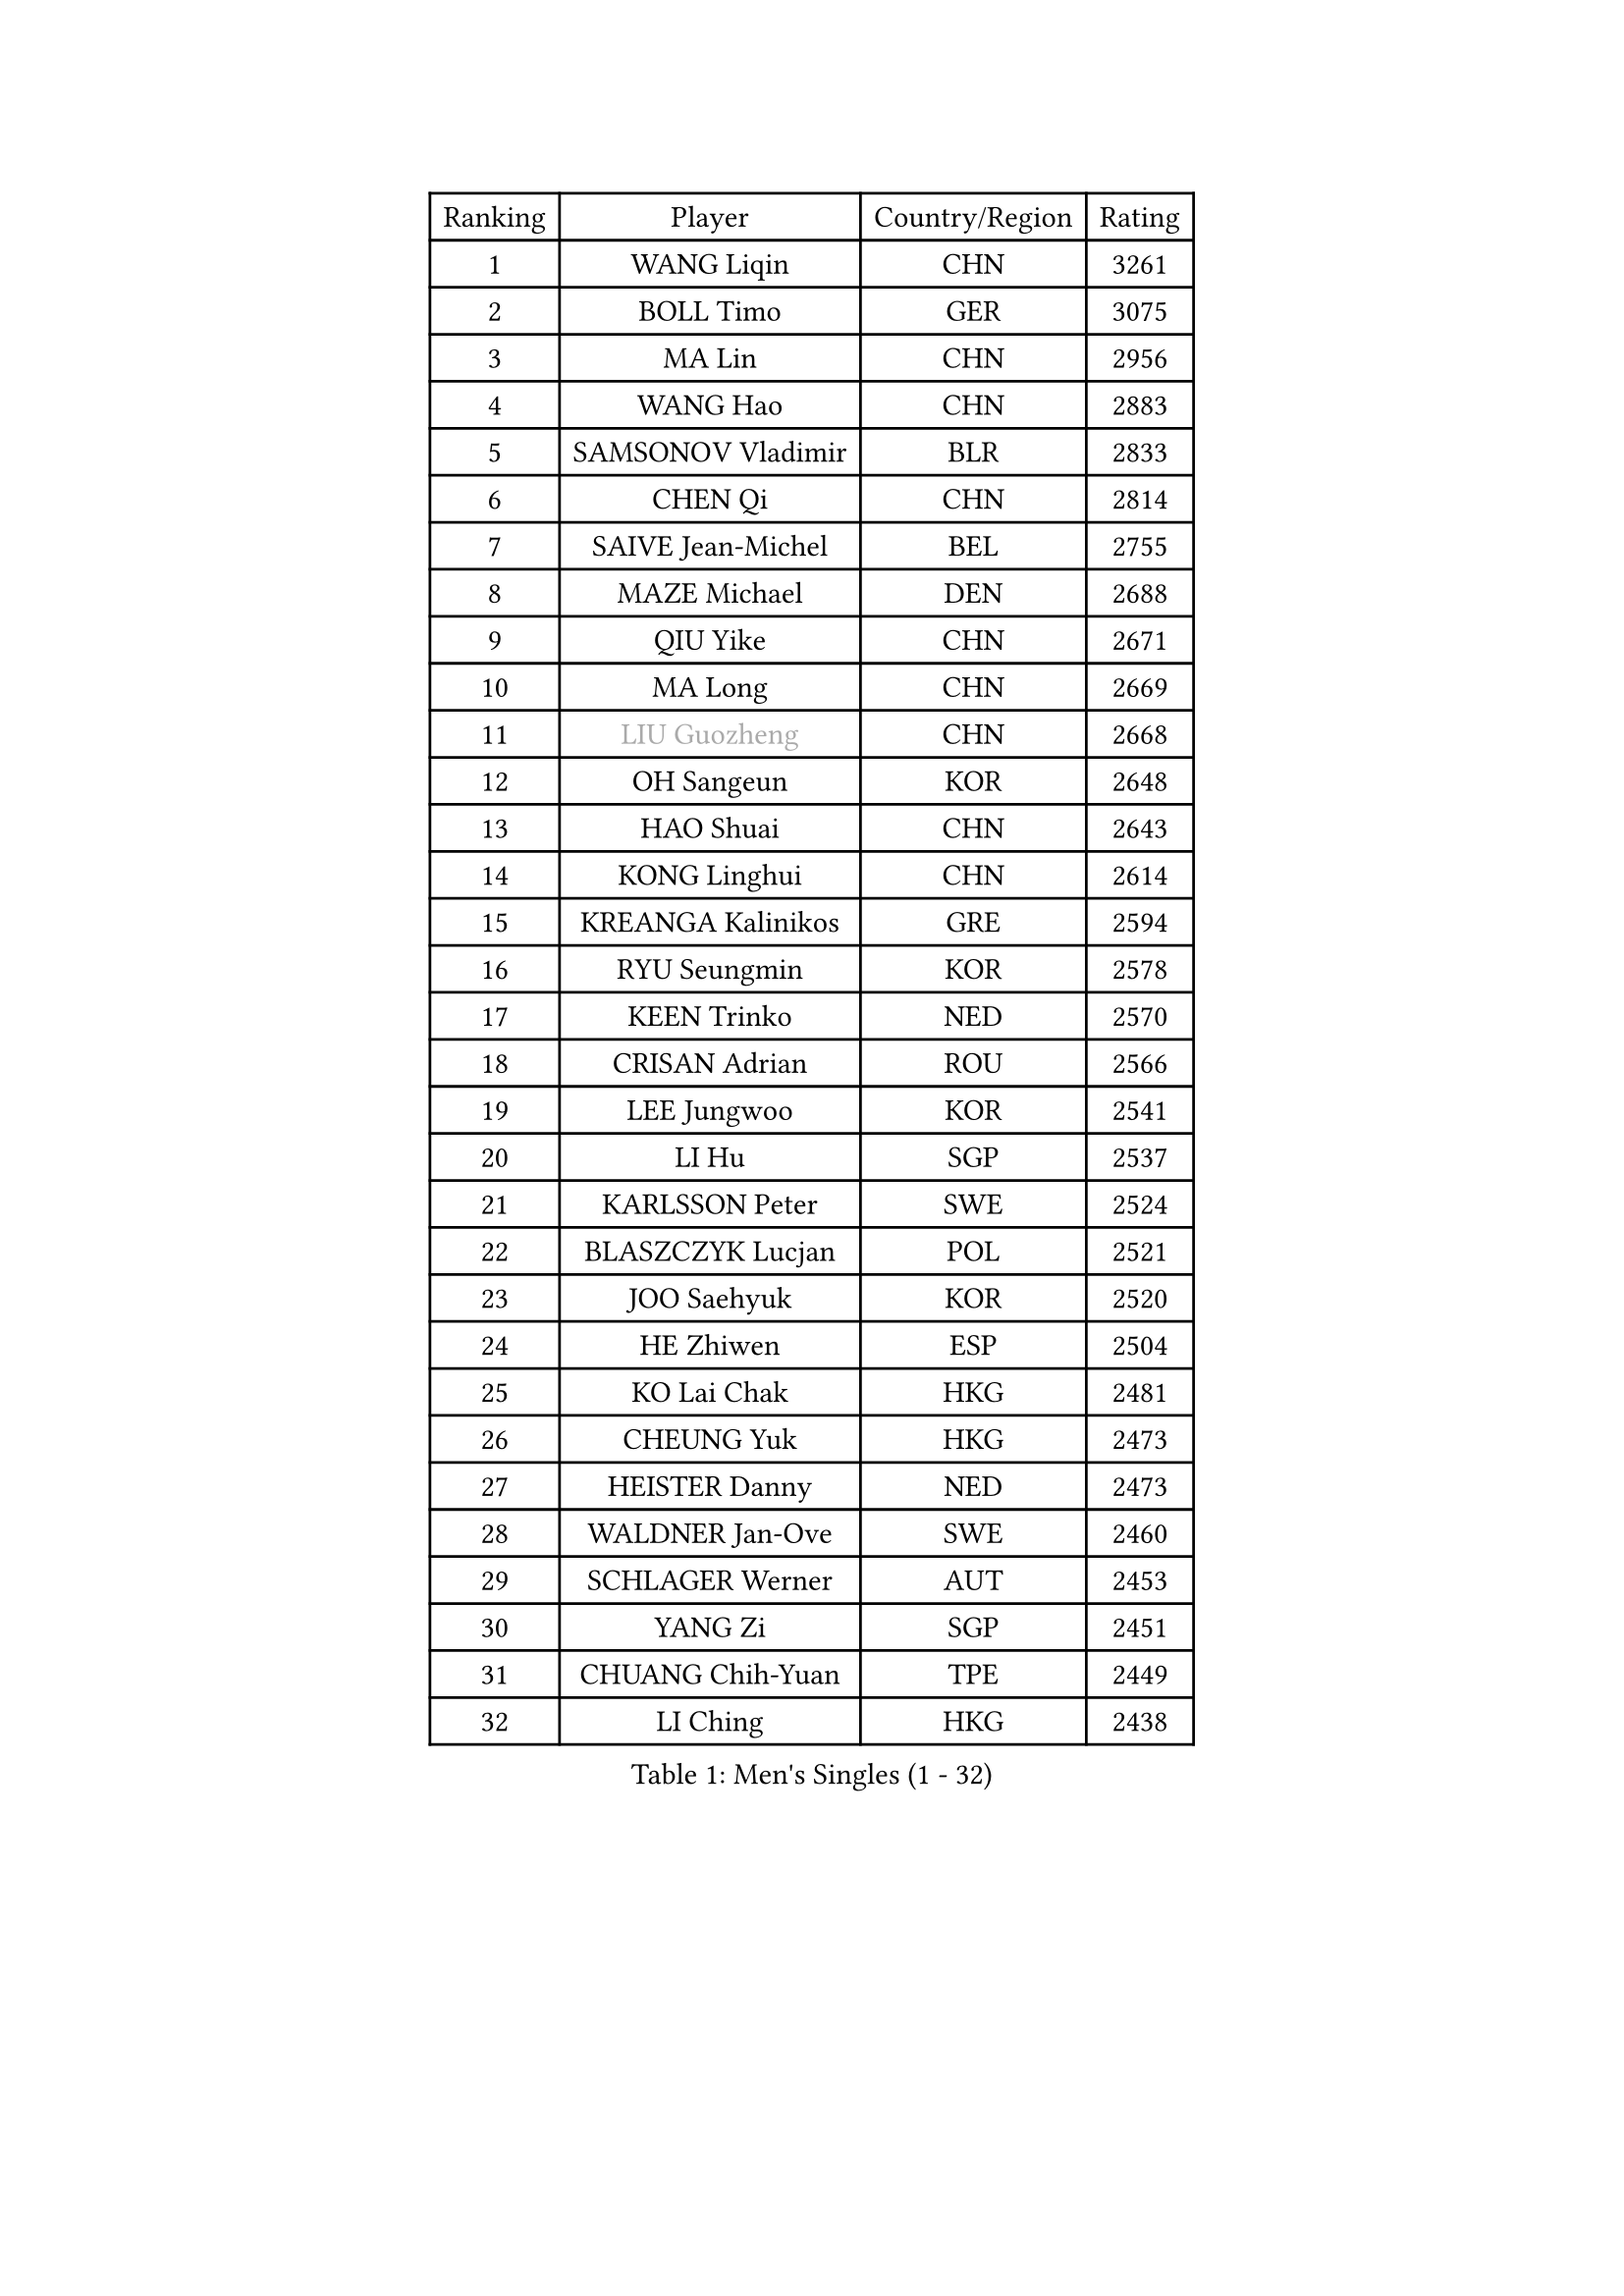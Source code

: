 
#set text(font: ("Courier New", "NSimSun"))
#figure(
  caption: "Men's Singles (1 - 32)",
    table(
      columns: 4,
      [Ranking], [Player], [Country/Region], [Rating],
      [1], [WANG Liqin], [CHN], [3261],
      [2], [BOLL Timo], [GER], [3075],
      [3], [MA Lin], [CHN], [2956],
      [4], [WANG Hao], [CHN], [2883],
      [5], [SAMSONOV Vladimir], [BLR], [2833],
      [6], [CHEN Qi], [CHN], [2814],
      [7], [SAIVE Jean-Michel], [BEL], [2755],
      [8], [MAZE Michael], [DEN], [2688],
      [9], [QIU Yike], [CHN], [2671],
      [10], [MA Long], [CHN], [2669],
      [11], [#text(gray, "LIU Guozheng")], [CHN], [2668],
      [12], [OH Sangeun], [KOR], [2648],
      [13], [HAO Shuai], [CHN], [2643],
      [14], [KONG Linghui], [CHN], [2614],
      [15], [KREANGA Kalinikos], [GRE], [2594],
      [16], [RYU Seungmin], [KOR], [2578],
      [17], [KEEN Trinko], [NED], [2570],
      [18], [CRISAN Adrian], [ROU], [2566],
      [19], [LEE Jungwoo], [KOR], [2541],
      [20], [LI Hu], [SGP], [2537],
      [21], [KARLSSON Peter], [SWE], [2524],
      [22], [BLASZCZYK Lucjan], [POL], [2521],
      [23], [JOO Saehyuk], [KOR], [2520],
      [24], [HE Zhiwen], [ESP], [2504],
      [25], [KO Lai Chak], [HKG], [2481],
      [26], [CHEUNG Yuk], [HKG], [2473],
      [27], [HEISTER Danny], [NED], [2473],
      [28], [WALDNER Jan-Ove], [SWE], [2460],
      [29], [SCHLAGER Werner], [AUT], [2453],
      [30], [YANG Zi], [SGP], [2451],
      [31], [CHUANG Chih-Yuan], [TPE], [2449],
      [32], [LI Ching], [HKG], [2438],
    )
  )#pagebreak()

#set text(font: ("Courier New", "NSimSun"))
#figure(
  caption: "Men's Singles (33 - 64)",
    table(
      columns: 4,
      [Ranking], [Player], [Country/Region], [Rating],
      [33], [HOU Yingchao], [CHN], [2438],
      [34], [MA Wenge], [CHN], [2434],
      [35], [ZHANG Chao], [CHN], [2433],
      [36], [BENTSEN Allan], [DEN], [2429],
      [37], [ROSSKOPF Jorg], [GER], [2406],
      [38], [PRIMORAC Zoran], [CRO], [2405],
      [39], [GIONIS Panagiotis], [GRE], [2400],
      [40], [FEJER-KONNERTH Zoltan], [GER], [2394],
      [41], [MIZUTANI Jun], [JPN], [2392],
      [42], [KORBEL Petr], [CZE], [2391],
      [43], [KARAKASEVIC Aleksandar], [SRB], [2383],
      [44], [CHIANG Peng-Lung], [TPE], [2383],
      [45], [OLEJNIK Martin], [CZE], [2372],
      [46], [PERSSON Jorgen], [SWE], [2369],
      [47], [LIN Ju], [DOM], [2369],
      [48], [CHIANG Hung-Chieh], [TPE], [2367],
      [49], [MONRAD Martin], [DEN], [2363],
      [50], [XU Xin], [CHN], [2360],
      [51], [PLACHY Josef], [CZE], [2358],
      [52], [CHEN Weixing], [AUT], [2356],
      [53], [TAN Ruiwu], [CRO], [2347],
      [54], [FRANZ Peter], [GER], [2346],
      [55], [TRUKSA Jaromir], [SVK], [2343],
      [56], [ZENG Cem], [TUR], [2340],
      [57], [SHMYREV Maxim], [RUS], [2339],
      [58], [GAO Ning], [SGP], [2335],
      [59], [CHILA Patrick], [FRA], [2329],
      [60], [GRUJIC Slobodan], [SRB], [2311],
      [61], [ELOI Damien], [FRA], [2309],
      [62], [KEINATH Thomas], [SVK], [2308],
      [63], [TRAN Tuan Quynh], [VIE], [2298],
      [64], [YOSHIDA Kaii], [JPN], [2297],
    )
  )#pagebreak()

#set text(font: ("Courier New", "NSimSun"))
#figure(
  caption: "Men's Singles (65 - 96)",
    table(
      columns: 4,
      [Ranking], [Player], [Country/Region], [Rating],
      [65], [FENG Zhe], [BUL], [2286],
      [66], [STEGER Bastian], [GER], [2285],
      [67], [SUSS Christian], [GER], [2281],
      [68], [ZHANG Jike], [CHN], [2278],
      [69], [SUCH Bartosz], [POL], [2271],
      [70], [TANG Peng], [HKG], [2266],
      [71], [RI Chol Guk], [PRK], [2262],
      [72], [LEGOUT Christophe], [FRA], [2262],
      [73], [CHTCHETININE Evgueni], [BLR], [2251],
      [74], [KUSINSKI Marcin], [POL], [2249],
      [75], [LIM Jaehyun], [KOR], [2246],
      [76], [MAZUNOV Dmitry], [RUS], [2242],
      [77], [PAVELKA Tomas], [CZE], [2238],
      [78], [WOSIK Torben], [GER], [2234],
      [79], [LIU Song], [ARG], [2228],
      [80], [SMIRNOV Alexey], [RUS], [2228],
      [81], [SHAN Mingjie], [CHN], [2219],
      [82], [TOSIC Roko], [CRO], [2216],
      [83], [XU Hui], [CHN], [2214],
      [84], [WANG Zengyi], [POL], [2210],
      [85], [ERLANDSEN Geir], [NOR], [2209],
      [86], [SEREDA Peter], [SVK], [2206],
      [87], [PARAPANOV Konstantin], [BUL], [2200],
      [88], [MATSUSHITA Koji], [JPN], [2198],
      [89], [YANG Min], [ITA], [2194],
      [90], [DIDUKH Oleksandr], [UKR], [2193],
      [91], [TORIOLA Segun], [NGR], [2193],
      [92], [LEUNG Chu Yan], [HKG], [2188],
      [93], [GERELL Par], [SWE], [2187],
      [94], [BAUM Patrick], [GER], [2186],
      [95], [BOBILLIER Loic], [FRA], [2185],
      [96], [OVTCHAROV Dimitrij], [GER], [2184],
    )
  )#pagebreak()

#set text(font: ("Courier New", "NSimSun"))
#figure(
  caption: "Men's Singles (97 - 128)",
    table(
      columns: 4,
      [Ranking], [Player], [Country/Region], [Rating],
      [97], [GUO Jinhao], [CHN], [2179],
      [98], [HOYAMA Hugo], [BRA], [2172],
      [99], [JOVER Sebastien], [FRA], [2172],
      [100], [VYBORNY Richard], [CZE], [2171],
      [101], [GARDOS Robert], [AUT], [2170],
      [102], [KISHIKAWA Seiya], [JPN], [2170],
      [103], [HAKANSSON Fredrik], [SWE], [2167],
      [104], [KUZMIN Fedor], [RUS], [2156],
      [105], [TOKIC Bojan], [SLO], [2155],
      [106], [CHO Jihoon], [KOR], [2154],
      [107], [VAINULA Vallot], [EST], [2151],
      [108], [CHO Eonrae], [KOR], [2145],
      [109], [MANSSON Magnus], [SWE], [2144],
      [110], [FAZEKAS Peter], [HUN], [2143],
      [111], [#text(gray, "FANG Li")], [CHN], [2141],
      [112], [JIANG Weizhong], [CRO], [2133],
      [113], [JAKAB Janos], [HUN], [2131],
      [114], [KIM Hyok Bong], [PRK], [2130],
      [115], [SEO Dongchul], [KOR], [2128],
      [116], [SKACHKOV Kirill], [RUS], [2119],
      [117], [#text(gray, "LEE Chulseung")], [KOR], [2119],
      [118], [TAKAKIWA Taku], [JPN], [2116],
      [119], [YOON Jaeyoung], [KOR], [2115],
      [120], [TUGWELL Finn], [DEN], [2114],
      [121], [SAIVE Philippe], [BEL], [2112],
      [122], [PISTEJ Lubomir], [SVK], [2112],
      [123], [ST LOUIS Dexter], [TTO], [2110],
      [124], [CHOI Hyunjin], [KOR], [2106],
      [125], [LEE Jungsam], [KOR], [2106],
      [126], [LUNDQVIST Jens], [SWE], [2103],
      [127], [ZHOU Bin], [CHN], [2101],
      [128], [ACHANTA Sharath Kamal], [IND], [2097],
    )
  )